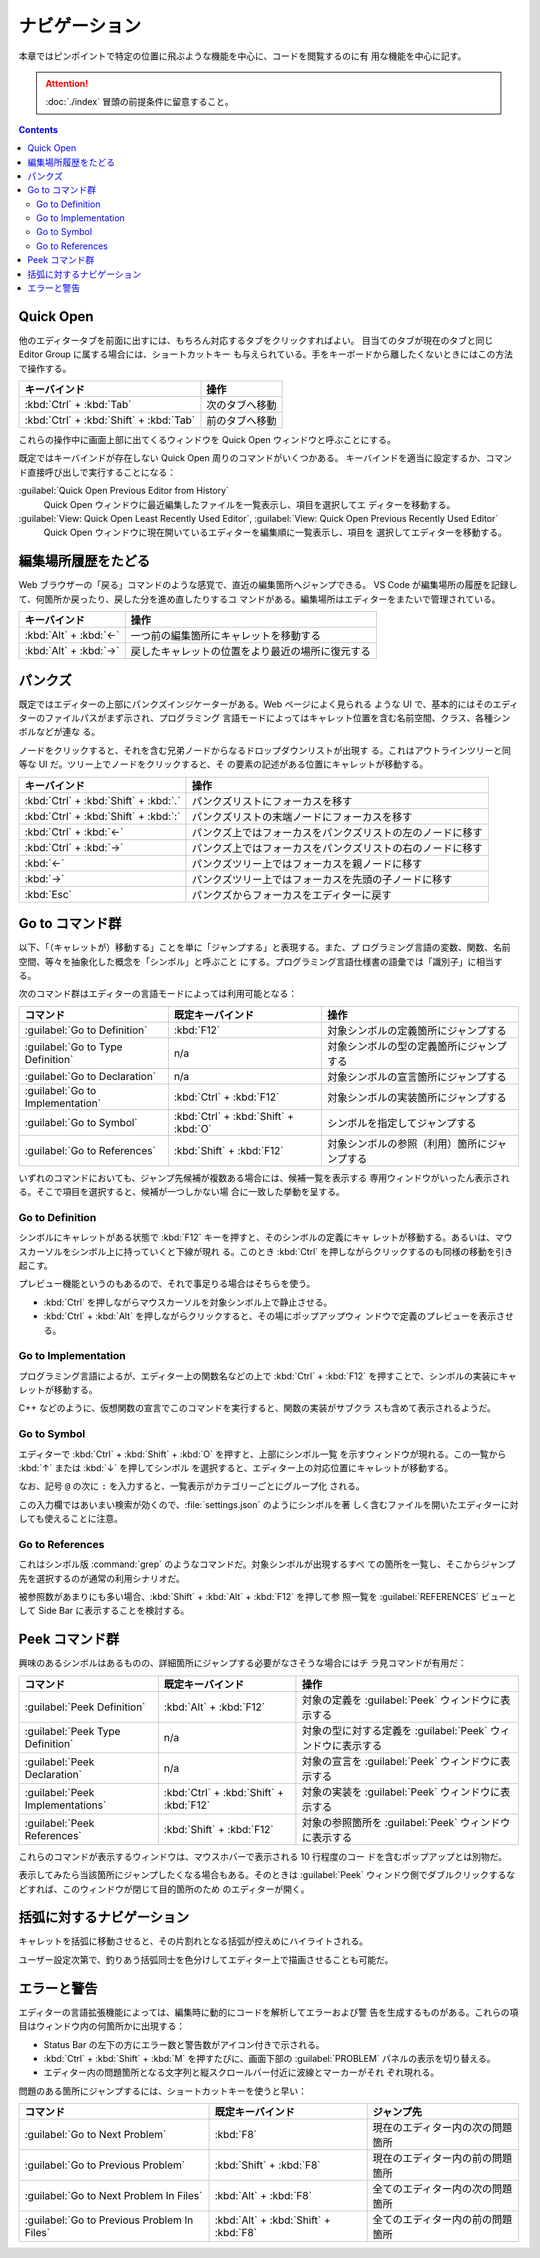 ======================================================================
ナビゲーション
======================================================================

本章ではピンポイントで特定の位置に飛ぶような機能を中心に、コードを閲覧するのに有
用な機能を中心に記す。

.. attention::

   :doc:`./index` 冒頭の前提条件に留意すること。

.. contents::

Quick Open
======================================================================

他のエディタータブを前面に出すには、もちろん対応するタブをクリックすればよい。
目当てのタブが現在のタブと同じ Editor Group に属する場合には、ショートカットキー
も与えられている。手をキーボードから離したくないときにはこの方法で操作する。

.. csv-table::
   :delim: @
   :header-rows: 1
   :widths: auto

   キーバインド @ 操作
   :kbd:`Ctrl` + :kbd:`Tab` @ 次のタブへ移動
   :kbd:`Ctrl` + :kbd:`Shift` + :kbd:`Tab` @ 前のタブへ移動

これらの操作中に画面上部に出てくるウィンドウを Quick Open ウィンドウと呼ぶことにする。

既定ではキーバインドが存在しない Quick Open 周りのコマンドがいくつかある。
キーバインドを適当に設定するか、コマンド直接呼び出しで実行することになる：

:guilabel:`Quick Open Previous Editor from History`
    Quick Open ウィンドウに最近編集したファイルを一覧表示し、項目を選択してエ
    ディターを移動する。

:guilabel:`View: Quick Open Least Recently Used Editor`, :guilabel:`View: Quick Open Previous Recently Used Editor`
    Quick Open ウィンドウに現在開いているエディターを編集順に一覧表示し、項目を
    選択してエディターを移動する。

編集場所履歴をたどる
======================================================================

Web ブラウザーの「戻る」コマンドのような感覚で、直近の編集箇所へジャンプできる。
VS Code が編集場所の履歴を記録して、何箇所か戻ったり、戻した分を進め直したりするコ
マンドがある。編集場所はエディターをまたいで管理されている。

.. csv-table::
   :delim: @
   :header-rows: 1
   :widths: auto

   キーバインド @ 操作
   :kbd:`Alt` + :kbd:`←` @ 一つ前の編集箇所にキャレットを移動する
   :kbd:`Alt` + :kbd:`→` @ 戻したキャレットの位置をより最近の場所に復元する

パンクズ
======================================================================

既定ではエディターの上部にパンクズインジケーターがある。Web ページによく見られる
ような UI で、基本的にはそのエディターのファイルパスがまず示され、プログラミング
言語モードによってはキャレット位置を含む名前空間、クラス、各種シンボルなどが連な
る。

ノードをクリックすると、それを含む兄弟ノードからなるドロップダウンリストが出現す
る。これはアウトラインツリーと同等な UI だ。ツリー上でノードをクリックすると、そ
の要素の記述がある位置にキャレットが移動する。

.. csv-table::
   :delim: @
   :header-rows: 1
   :widths: auto

   キーバインド @ 操作
   :kbd:`Ctrl` + :kbd:`Shift` + :kbd:`.` @ パンクズリストにフォーカスを移す
   :kbd:`Ctrl` + :kbd:`Shift` + :kbd:`:` @ パンクズリストの末端ノードにフォーカスを移す
   :kbd:`Ctrl` + :kbd:`←` @ パンクズ上ではフォーカスをパンクズリストの左のノードに移す
   :kbd:`Ctrl` + :kbd:`→` @ パンクズ上ではフォーカスをパンクズリストの右のノードに移す
   :kbd:`←` @ パンクズツリー上ではフォーカスを親ノードに移す
   :kbd:`→` @ パンクズツリー上ではフォーカスを先頭の子ノードに移す
   :kbd:`Esc` @ パンクズからフォーカスをエディターに戻す

Go to コマンド群
======================================================================

以下、「（キャレットが）移動する」ことを単に「ジャンプする」と表現する。また、プ
ログラミング言語の変数、関数、名前空間、等々を抽象化した概念を「シンボル」と呼ぶこと
にする。プログラミング言語仕様書の語彙では「識別子」に相当する。

次のコマンド群はエディターの言語モードによっては利用可能となる：

.. csv-table::
   :delim: @
   :header-rows: 1
   :widths: auto

   コマンド @ 既定キーバインド @ 操作
   :guilabel:`Go to Definition` @ :kbd:`F12` @ 対象シンボルの定義箇所にジャンプする
   :guilabel:`Go to Type Definition` @ n/a @ 対象シンボルの型の定義箇所にジャンプする
   :guilabel:`Go to Declaration` @ n/a @ 対象シンボルの宣言箇所にジャンプする
   :guilabel:`Go to Implementation` @ :kbd:`Ctrl` + :kbd:`F12` @ 対象シンボルの実装箇所にジャンプする
   :guilabel:`Go to Symbol` @ :kbd:`Ctrl` + :kbd:`Shift` + :kbd:`O` @ シンボルを指定してジャンプする
   :guilabel:`Go to References` @ :kbd:`Shift` + :kbd:`F12` @ 対象シンボルの参照（利用）箇所にジャンプする

いずれのコマンドにおいても、ジャンプ先候補が複数ある場合には、候補一覧を表示する
専用ウィンドウがいったん表示される。そこで項目を選択すると、候補が一つしかない場
合に一致した挙動を呈する。

Go to Definition
----------------------------------------------------------------------

シンボルにキャレットがある状態で :kbd:`F12` キーを押すと、そのシンボルの定義にキャ
レットが移動する。あるいは、マウスカーソルをシンボル上に持っていくと下線が現れ
る。このとき :kbd:`Ctrl` を押しながらクリックするのも同様の移動を引き起こす。

プレビュー機能というのもあるので、それで事足りる場合はそちらを使う。

* :kbd:`Ctrl` を押しながらマウスカーソルを対象シンボル上で静止させる。
* :kbd:`Ctrl` + :kbd:`Alt` を押しながらクリックすると、その場にポップアップウィ
  ンドウで定義のプレビューを表示させる。

Go to Implementation
----------------------------------------------------------------------

プログラミング言語によるが、エディター上の関数名などの上で :kbd:`Ctrl` +
:kbd:`F12` を押すことで、シンボルの実装にキャレットが移動する。

C++ などのように、仮想関数の宣言でこのコマンドを実行すると、関数の実装がサブクラ
スも含めて表示されるようだ。

Go to Symbol
----------------------------------------------------------------------

エディターで :kbd:`Ctrl` + :kbd:`Shift` + :kbd:`O` を押すと、上部にシンボル一覧
を示すウィンドウが現れる。この一覧から :kbd:`↑` または :kbd:`↓` を押してシンボル
を選択すると、エディター上の対応位置にキャレットが移動する。

なお、記号 ``@`` の次に ``:`` を入力すると、一覧表示がカテゴリーごとにグループ化
される。

この入力欄ではあいまい検索が効くので、:file:`settings.json` のようにシンボルを著
しく含むファイルを開いたエディターに対しても使えることに注意。

Go to References
----------------------------------------------------------------------

これはシンボル版 :command:`grep` のようなコマンドだ。対象シンボルが出現するすべ
ての箇所を一覧し、そこからジャンプ先を選択するのが通常の利用シナリオだ。

被参照数があまりにも多い場合、:kbd:`Shift` + :kbd:`Alt` + :kbd:`F12` を押して参
照一覧を :guilabel:`REFERENCES` ビューとして Side Bar に表示することを検討する。

Peek コマンド群
======================================================================

興味のあるシンボルはあるものの、詳細箇所にジャンプする必要がなさそうな場合にはチ
ラ見コマンドが有用だ：

.. csv-table::
   :delim: @
   :header-rows: 1
   :widths: auto

   コマンド @ 既定キーバインド @ 操作
   :guilabel:`Peek Definition` @ :kbd:`Alt` + :kbd:`F12` @ 対象の定義を :guilabel:`Peek` ウィンドウに表示する
   :guilabel:`Peek Type Definition` @ n/a @ 対象の型に対する定義を :guilabel:`Peek` ウィンドウに表示する
   :guilabel:`Peek Declaration` @ n/a @ 対象の宣言を :guilabel:`Peek` ウィンドウに表示する
   :guilabel:`Peek Implementations` @ :kbd:`Ctrl` + :kbd:`Shift` + :kbd:`F12` @ 対象の実装を :guilabel:`Peek` ウィンドウに表示する
   :guilabel:`Peek References` @ :kbd:`Shift` + :kbd:`F12` @ 対象の参照箇所を :guilabel:`Peek` ウィンドウに表示する

これらのコマンドが表示するウィンドウは、マウスホバーで表示される 10 行程度のコー
ドを含むポップアップとは別物だ。

表示してみたら当該箇所にジャンプしたくなる場合もある。そのときは :guilabel:`Peek`
ウィンドウ側でダブルクリックするなどすれば、このウィンドウが閉じて目的箇所のため
のエディターが開く。

括弧に対するナビゲーション
======================================================================

キャレットを括弧に移動させると、その片割れとなる括弧が控えめにハイライトされる。

ユーザー設定次第で、釣りあう括弧同士を色分けしてエディター上で描画させることも可能だ。

エラーと警告
======================================================================

エディターの言語拡張機能によっては、編集時に動的にコードを解析してエラーおよび警
告を生成するものがある。これらの項目はウィンドウ内の何箇所かに出現する：

* Status Bar の左下の方にエラー数と警告数がアイコン付きで示される。
* :kbd:`Ctrl` + :kbd:`Shift` + :kbd:`M` を押すたびに、画面下部の :guilabel:`PROBLEM`
  パネルの表示を切り替える。
* エディター内の問題箇所となる文字列と縦スクロールバー付近に波線とマーカーがそれ
  ぞれ現れる。

問題のある箇所にジャンプするには、ショートカットキーを使うと早い：

.. csv-table::
   :delim: @
   :header-rows: 1
   :widths: auto

   コマンド @ 既定キーバインド @ ジャンプ先
   :guilabel:`Go to Next Problem` @ :kbd:`F8` @ 現在のエディター内の次の問題箇所
   :guilabel:`Go to Previous Problem` @ :kbd:`Shift` + :kbd:`F8` @ 現在のエディター内の前の問題箇所
   :guilabel:`Go to Next Problem In Files` @ :kbd:`Alt` + :kbd:`F8` @ 全てのエディター内の次の問題箇所
   :guilabel:`Go to Previous Problem In Files` @ :kbd:`Alt` + :kbd:`Shift` + :kbd:`F8` @ 全てのエディター内の前の問題箇所

.. todo::

   問題を発見したときのエディター内容更新を伴う操作について別の章で述べる。
